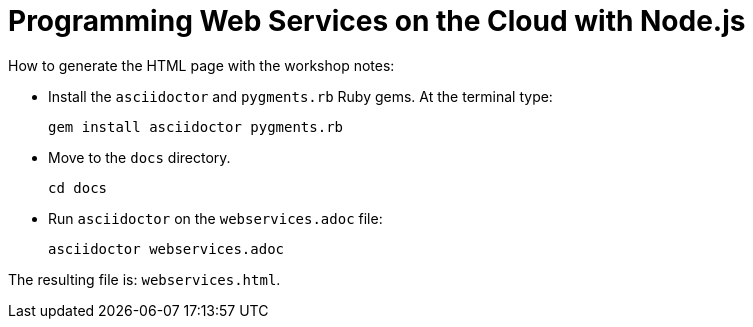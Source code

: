 = Programming Web Services on the Cloud with Node.js

How to generate the HTML page with the workshop notes:

* Install the `asciidoctor` and `pygments.rb` Ruby gems. At the terminal type:

        gem install asciidoctor pygments.rb 

* Move to the `docs` directory.

        cd docs

* Run `asciidoctor` on the `webservices.adoc` file:
 
        asciidoctor webservices.adoc

The resulting file is: `webservices.html`.